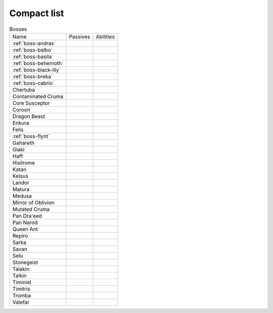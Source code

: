 Compact list
============


.. list-table:: Bosses

  * - Name
    - Passives
    - Abilities
  * - :ref:`boss-andras`
    - 
    - |AoE Stun| |AoE Blind|
  * - :ref:`boss-balbo`
    - |Magic Damage Reduction| |Ranged Damage Reduction|
    - 
  * - :ref:`boss-basila`
    - |Weapon_Break| |Magic Damage Reduction| |Ranged Damage Reduction|
    - 
  * - :ref:`boss-behemoth`
    - |Magic Damage Reduction| |Ranged Damage Reduction|
    - 
  * - :ref:`boss-black-lily`
    - |Magic Damage Reduction| |Ranged Damage Reduction|
    - 
  * - :ref:`boss-breka`
    - |Magic Damage Reduction| |Ranged Damage Reduction|
    - 
  * - :ref:`boss-cabrio`
    - |Magic Damage Reduction| |Ranged Damage Reduction|
    - 
  * - Chertuba
    - |Magic Damage Reduction| |Ranged Damage Reduction|
    - 
  * - Contaminated Cruma
    - |Weapon_Break| |Magic Damage Reduction| |Ranged Damage Reduction|
    - 
  * - Core Susceptor
    - |Weapon_Break| |Magic Damage Reduction| |Ranged Damage Reduction|
    - 
  * - Coroon
    - |Magic Damage Reduction| |Ranged Damage Reduction|
    - 
  * - Dragon Beast
    - |Magic Damage Reduction| |Ranged Damage Reduction|
    - 
  * - Enkura
    - |Magic Damage Reduction| |Ranged Damage Reduction|
    - 
  * - Felis
    - |Magic Damage Reduction| |Ranged Damage Reduction|
    - 
  * - :ref:`boss-flynt`
    - |Weapon_Break| |Magic Damage Reduction| |Ranged Damage Reduction|
    - 
  * - Gahareth
    - |Magic Damage Reduction| |Ranged Damage Reduction|
    - 
  * - Glaki
    - |Weapon_Break| |Magic Damage Reduction| |Ranged Damage Reduction|
    - 
  * - Haff
    - 
    - 
  * - Hisilrome
    - |Magic Damage Reduction| |Ranged Damage Reduction|
    - 
  * - Katan
    - |Weapon_Break| |Magic Damage Reduction| |Ranged Damage Reduction|
    - 
  * - Kelsus
    - |Magic Damage Reduction| |Ranged Damage Reduction|
    - 
  * - Landor
    - |Magic Damage Reduction| |Ranged Damage Reduction|
    - 
  * - Matura
    - |Magic Damage Reduction| |Ranged Damage Reduction|
    - 
  * - Medusa
    - |Magic Damage Reduction| |Ranged Damage Reduction|
    - 
  * - Mirror of Oblivion
    - |Weapon_Break| |Magic Damage Reduction| |Ranged Damage Reduction|
    - 
  * - Mutated Cruma
    - |Weapon_Break| |Magic Damage Reduction| |Ranged Damage Reduction|
    - 
  * - Pan Dra'eed
    - |Magic Damage Reduction| |Ranged Damage Reduction|
    - 
  * - Pan Narod
    - |Magic Damage Reduction| |Ranged Damage Reduction|
    - 
  * - Queen Ant
    - |Magic Damage Reduction| |Ranged Damage Reduction|
    - 
  * - Repiro
    - |Weapon_Break| |Magic Damage Reduction| |Ranged Damage Reduction|
    - 
  * - Sarka
    - |Weapon_Break| |Magic Damage Reduction| |Ranged Damage Reduction|
    - 
  * - Savan
    - |Magic Damage Reduction| |Ranged Damage Reduction|
    - 
  * - Selu
    - |Magic Damage Reduction| |Ranged Damage Reduction|
    - 
  * - Stonegeist
    - |Weapon_Break| |Magic Damage Reduction| |Ranged Damage Reduction|
    - 
  * - Talakin
    - |Magic Damage Reduction| |Ranged Damage Reduction|
    - 
  * - Talkin
    - |Magic Damage Reduction| |Ranged Damage Reduction|
    - 
  * - Timiniel
    - |Magic Damage Reduction| |Ranged Damage Reduction|
    - 
  * - Timitris
    - |Magic Damage Reduction| |Ranged Damage Reduction|
    - 
  * - Tromba
    - |Magic Damage Reduction| |Ranged Damage Reduction|
    - 
  * - Valefar
    - |Magic Damage Reduction| |Ranged Damage Reduction|
    - 


.. |AoE Stun| image:: ../images/icons/aoe_stun.png
  :width: 24
  :alt: AoE Stun

.. |AoE Blind| image:: ../images/icons/aoe_blind.png
  :width: 24
  :alt: AoE Blind

.. |Weapon_Break| image:: ../images/icons/weapon_break.png
  :width: 24
  :alt: Weapon Break

.. |Magic Damage Reduction| image:: ../images/icons/magic_damage_reduction.png
  :width: 24
  :alt: Magic Damage Reduction

.. |Ranged Damage Reduction| image:: ../images/icons/ranged_damage_reduction.png
  :width: 24
  :alt: Magic Damage Reduction
